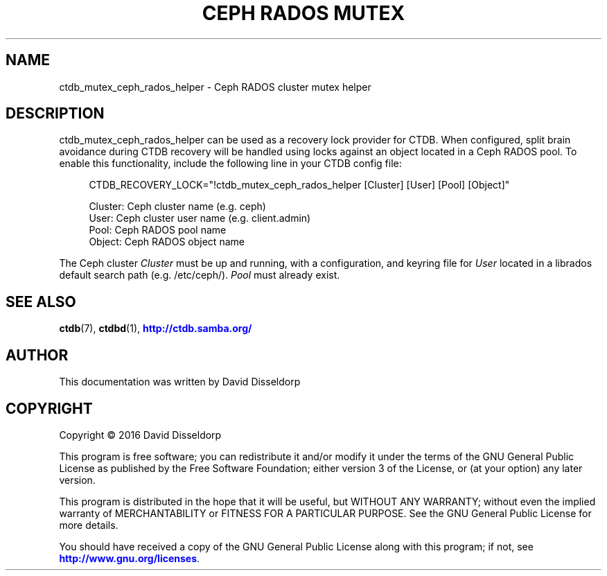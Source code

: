 '\" t
.\"     Title: Ceph RADOS Mutex
.\"    Author: 
.\" Generator: DocBook XSL Stylesheets v1.79.1 <http://docbook.sf.net/>
.\"      Date: 04/26/2018
.\"    Manual: CTDB - clustered TDB database
.\"    Source: ctdb
.\"  Language: English
.\"
.TH "CEPH RADOS MUTEX" "7" "04/26/2018" "ctdb" "CTDB \- clustered TDB database"
.\" -----------------------------------------------------------------
.\" * Define some portability stuff
.\" -----------------------------------------------------------------
.\" ~~~~~~~~~~~~~~~~~~~~~~~~~~~~~~~~~~~~~~~~~~~~~~~~~~~~~~~~~~~~~~~~~
.\" http://bugs.debian.org/507673
.\" http://lists.gnu.org/archive/html/groff/2009-02/msg00013.html
.\" ~~~~~~~~~~~~~~~~~~~~~~~~~~~~~~~~~~~~~~~~~~~~~~~~~~~~~~~~~~~~~~~~~
.ie \n(.g .ds Aq \(aq
.el       .ds Aq '
.\" -----------------------------------------------------------------
.\" * set default formatting
.\" -----------------------------------------------------------------
.\" disable hyphenation
.nh
.\" disable justification (adjust text to left margin only)
.ad l
.\" -----------------------------------------------------------------
.\" * MAIN CONTENT STARTS HERE *
.\" -----------------------------------------------------------------
.SH "NAME"
ctdb_mutex_ceph_rados_helper \- Ceph RADOS cluster mutex helper
.SH "DESCRIPTION"
.PP
ctdb_mutex_ceph_rados_helper can be used as a recovery lock provider for CTDB\&. When configured, split brain avoidance during CTDB recovery will be handled using locks against an object located in a Ceph RADOS pool\&. To enable this functionality, include the following line in your CTDB config file:
.sp
.if n \{\
.RS 4
.\}
.nf
CTDB_RECOVERY_LOCK="!ctdb_mutex_ceph_rados_helper [Cluster] [User] [Pool] [Object]"

Cluster: Ceph cluster name (e\&.g\&. ceph)
User: Ceph cluster user name (e\&.g\&. client\&.admin)
Pool: Ceph RADOS pool name
Object: Ceph RADOS object name
    
.fi
.if n \{\
.RE
.\}
.PP
The Ceph cluster
\fICluster\fR
must be up and running, with a configuration, and keyring file for
\fIUser\fR
located in a librados default search path (e\&.g\&. /etc/ceph/)\&.
\fIPool\fR
must already exist\&.
.SH "SEE ALSO"
.PP
\fBctdb\fR(7),
\fBctdbd\fR(1),
\m[blue]\fB\%http://ctdb.samba.org/\fR\m[]
.SH "AUTHOR"
.br
.PP
This documentation was written by David Disseldorp
.SH "COPYRIGHT"
.br
Copyright \(co 2016 David Disseldorp
.br
.PP
This program is free software; you can redistribute it and/or modify it under the terms of the GNU General Public License as published by the Free Software Foundation; either version 3 of the License, or (at your option) any later version\&.
.PP
This program is distributed in the hope that it will be useful, but WITHOUT ANY WARRANTY; without even the implied warranty of MERCHANTABILITY or FITNESS FOR A PARTICULAR PURPOSE\&. See the GNU General Public License for more details\&.
.PP
You should have received a copy of the GNU General Public License along with this program; if not, see
\m[blue]\fB\%http://www.gnu.org/licenses\fR\m[]\&.
.sp
